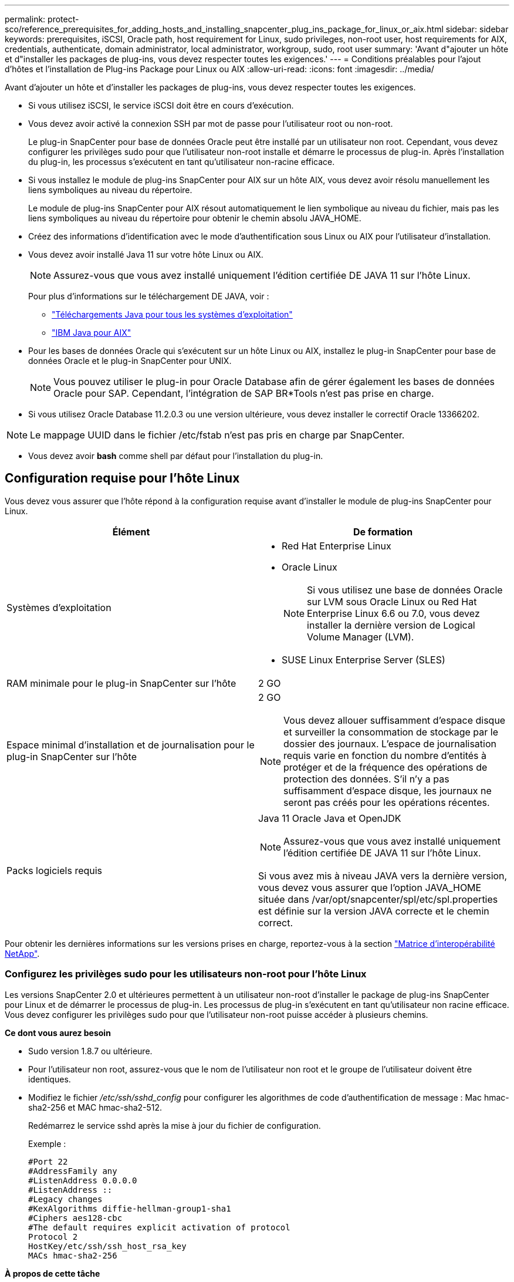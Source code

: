 ---
permalink: protect-sco/reference_prerequisites_for_adding_hosts_and_installing_snapcenter_plug_ins_package_for_linux_or_aix.html 
sidebar: sidebar 
keywords: prerequisites, iSCSI, Oracle path, host requirement for Linux, sudo privileges, non-root user, host requirements for AIX, credentials, authenticate, domain administrator, local administrator, workgroup, sudo, root user 
summary: 'Avant d"ajouter un hôte et d"installer les packages de plug-ins, vous devez respecter toutes les exigences.' 
---
= Conditions préalables pour l'ajout d'hôtes et l'installation de Plug-ins Package pour Linux ou AIX
:allow-uri-read: 
:icons: font
:imagesdir: ../media/


[role="lead"]
Avant d'ajouter un hôte et d'installer les packages de plug-ins, vous devez respecter toutes les exigences.

* Si vous utilisez iSCSI, le service iSCSI doit être en cours d'exécution.
* Vous devez avoir activé la connexion SSH par mot de passe pour l'utilisateur root ou non-root.
+
Le plug-in SnapCenter pour base de données Oracle peut être installé par un utilisateur non root. Cependant, vous devez configurer les privilèges sudo pour que l'utilisateur non-root installe et démarre le processus de plug-in. Après l'installation du plug-in, les processus s'exécutent en tant qu'utilisateur non-racine efficace.

* Si vous installez le module de plug-ins SnapCenter pour AIX sur un hôte AIX, vous devez avoir résolu manuellement les liens symboliques au niveau du répertoire.
+
Le module de plug-ins SnapCenter pour AIX résout automatiquement le lien symbolique au niveau du fichier, mais pas les liens symboliques au niveau du répertoire pour obtenir le chemin absolu JAVA_HOME.

* Créez des informations d'identification avec le mode d'authentification sous Linux ou AIX pour l'utilisateur d'installation.
* Vous devez avoir installé Java 11 sur votre hôte Linux ou AIX.
+

NOTE: Assurez-vous que vous avez installé uniquement l'édition certifiée DE JAVA 11 sur l'hôte Linux.

+
Pour plus d'informations sur le téléchargement DE JAVA, voir :

+
** http://www.java.com/en/download/manual.jsp["Téléchargements Java pour tous les systèmes d'exploitation"^]
** https://www.ibm.com/support/pages/java-sdk-aix["IBM Java pour AIX"^]


* Pour les bases de données Oracle qui s'exécutent sur un hôte Linux ou AIX, installez le plug-in SnapCenter pour base de données Oracle et le plug-in SnapCenter pour UNIX.
+

NOTE: Vous pouvez utiliser le plug-in pour Oracle Database afin de gérer également les bases de données Oracle pour SAP. Cependant, l'intégration de SAP BR*Tools n'est pas prise en charge.

* Si vous utilisez Oracle Database 11.2.0.3 ou une version ultérieure, vous devez installer le correctif Oracle 13366202.



NOTE: Le mappage UUID dans le fichier /etc/fstab n'est pas pris en charge par SnapCenter.

* Vous devez avoir *bash* comme shell par défaut pour l'installation du plug-in.




== Configuration requise pour l'hôte Linux

Vous devez vous assurer que l'hôte répond à la configuration requise avant d'installer le module de plug-ins SnapCenter pour Linux.

|===
| Élément | De formation 


 a| 
Systèmes d'exploitation
 a| 
* Red Hat Enterprise Linux
* Oracle Linux
+

NOTE: Si vous utilisez une base de données Oracle sur LVM sous Oracle Linux ou Red Hat Enterprise Linux 6.6 ou 7.0, vous devez installer la dernière version de Logical Volume Manager (LVM).

* SUSE Linux Enterprise Server (SLES)




 a| 
RAM minimale pour le plug-in SnapCenter sur l'hôte
 a| 
2 GO



 a| 
Espace minimal d'installation et de journalisation pour le plug-in SnapCenter sur l'hôte
 a| 
2 GO


NOTE: Vous devez allouer suffisamment d'espace disque et surveiller la consommation de stockage par le dossier des journaux. L'espace de journalisation requis varie en fonction du nombre d'entités à protéger et de la fréquence des opérations de protection des données. S'il n'y a pas suffisamment d'espace disque, les journaux ne seront pas créés pour les opérations récentes.



 a| 
Packs logiciels requis
 a| 
Java 11 Oracle Java et OpenJDK


NOTE: Assurez-vous que vous avez installé uniquement l'édition certifiée DE JAVA 11 sur l'hôte Linux.

Si vous avez mis à niveau JAVA vers la dernière version, vous devez vous assurer que l'option JAVA_HOME située dans /var/opt/snapcenter/spl/etc/spl.properties est définie sur la version JAVA correcte et le chemin correct.

|===
Pour obtenir les dernières informations sur les versions prises en charge, reportez-vous à la section https://imt.netapp.com/matrix/imt.jsp?components=117016;&solution=1259&isHWU&src=IMT["Matrice d'interopérabilité NetApp"^].



=== Configurez les privilèges sudo pour les utilisateurs non-root pour l'hôte Linux

Les versions SnapCenter 2.0 et ultérieures permettent à un utilisateur non-root d'installer le package de plug-ins SnapCenter pour Linux et de démarrer le processus de plug-in. Les processus de plug-in s'exécutent en tant qu'utilisateur non racine efficace. Vous devez configurer les privilèges sudo pour que l'utilisateur non-root puisse accéder à plusieurs chemins.

*Ce dont vous aurez besoin*

* Sudo version 1.8.7 ou ultérieure.
* Pour l'utilisateur non root, assurez-vous que le nom de l'utilisateur non root et le groupe de l'utilisateur doivent être identiques.
* Modifiez le fichier _/etc/ssh/sshd_config_ pour configurer les algorithmes de code d'authentification de message : Mac hmac-sha2-256 et MAC hmac-sha2-512.
+
Redémarrez le service sshd après la mise à jour du fichier de configuration.

+
Exemple :

+
[listing]
----
#Port 22
#AddressFamily any
#ListenAddress 0.0.0.0
#ListenAddress ::
#Legacy changes
#KexAlgorithms diffie-hellman-group1-sha1
#Ciphers aes128-cbc
#The default requires explicit activation of protocol
Protocol 2
HostKey/etc/ssh/ssh_host_rsa_key
MACs hmac-sha2-256
----


*À propos de cette tâche*

Vous devez configurer les privilèges sudo pour que l'utilisateur non-root puisse accéder aux chemins suivants :

* /Home/_LINUX_USER_/.sc_netapp/snapcenter_linux_host_plugin.bin
* /Custom_location/NetApp/snapcenter/spl/installation/plugins/désinstaller
* /Custom_location/NetApp/snapcenter/spl/bin/spl


*Étapes*

. Connectez-vous à l'hôte Linux sur lequel vous souhaitez installer SnapCenter Plug-ins Package pour Linux.
. Ajoutez les lignes suivantes au fichier /etc/sudoers à l'aide de l'utilitaire visudo Linux.
+
[listing, subs="+quotes"]
----
Cmnd_Alias HPPLCMD = sha224:checksum_value== /home/_LINUX_USER_/.sc_netapp/snapcenter_linux_host_plugin.bin, /opt/NetApp/snapcenter/spl/installation/plugins/uninstall, /opt/NetApp/snapcenter/spl/bin/spl, /opt/NetApp/snapcenter/scc/bin/scc
Cmnd_Alias PRECHECKCMD = sha224:checksum_value== /home/_LINUX_USER_/.sc_netapp/Linux_Prechecks.sh
Cmnd_Alias CONFIGCHECKCMD = sha224:checksum_value== /opt/NetApp/snapcenter/spl/plugins/scu/scucore/configurationcheck/Config_Check.sh
Cmnd_Alias SCCMD = sha224:checksum_value== /opt/NetApp/snapcenter/spl/bin/sc_command_executor
Cmnd_Alias SCCCMDEXECUTOR =checksum_value== /opt/NetApp/snapcenter/scc/bin/sccCommandExecutor
_LINUX_USER_ ALL=(ALL) NOPASSWD:SETENV: HPPLCMD, PRECHECKCMD, CONFIGCHECKCMD, SCCCMDEXECUTOR, SCCMD
Defaults: _LINUX_USER_ !visiblepw
Defaults: _LINUX_USER_ !requiretty
----
+

NOTE: Si vous avez une configuration RAC, avec les autres commandes autorisées, vous devez ajouter ce qui suit au fichier /etc/sudoers : '/<crs_home>/bin/olsnodes'



Vous pouvez obtenir la valeur de _crs_Home_ à partir du fichier _/etc/oracle/olr.loc_.

_LINUX_USER_ est le nom de l'utilisateur non-root que vous avez créé.

Vous pouvez obtenir la valeur _checksum_value_ à partir du fichier *sc_unix_plugins_checksum.txt*, situé à l'adresse suivante :

* _C:\ProgramData\NetApp\SnapCenter\Package Repository\sc_unix_plugins_checksum.txt_ si le serveur SnapCenter est installé sur l'hôte Windows.
* _/opt/NetApp/snapcenter/SnapManagerWeb/Repository/sc_unix_plugins_checksum.txt_ si le serveur SnapCenter est installé sur l'hôte Linux.



IMPORTANT: Cet exemple ne doit être utilisé que comme référence pour la création de vos propres données.



== Configuration requise pour l'hôte AIX

Vous devez vous assurer que l'hôte répond aux exigences requises avant d'installer le module de plug-ins SnapCenter pour AIX.


NOTE: Le plug-in SnapCenter pour UNIX qui fait partie du package de plug-ins SnapCenter pour AIX ne prend pas en charge les groupes de volumes simultanés.

|===
| Élément | De formation 


 a| 
Systèmes d'exploitation
 a| 
AIX 7.1 ou version ultérieure



 a| 
RAM minimale pour le plug-in SnapCenter sur l'hôte
 a| 
4 Go



 a| 
Espace minimal d'installation et de journalisation pour le plug-in SnapCenter sur l'hôte
 a| 
2 GO


NOTE: Vous devez allouer suffisamment d'espace disque et surveiller la consommation de stockage par le dossier des journaux. L'espace de journalisation requis varie en fonction du nombre d'entités à protéger et de la fréquence des opérations de protection des données. S'il n'y a pas suffisamment d'espace disque, les journaux ne seront pas créés pour les opérations récentes.



 a| 
Packs logiciels requis
 a| 
Java 11 IBM Java

Si vous avez mis à niveau JAVA vers la dernière version, vous devez vous assurer que l'option JAVA_HOME située dans /var/opt/snapcenter/spl/etc/spl.properties est définie sur la version JAVA correcte et le chemin correct.

|===
Pour obtenir les dernières informations sur les versions prises en charge, reportez-vous à la section https://imt.netapp.com/matrix/imt.jsp?components=117016;&solution=1259&isHWU&src=IMT["Matrice d'interopérabilité NetApp"^].



=== Configurez les privilèges sudo pour les utilisateurs non-root pour l'hôte AIX

SnapCenter 4.4 et version ultérieure permet à un utilisateur non-root d'installer le module de plug-ins SnapCenter pour AIX et de démarrer le processus de plug-in. Les processus de plug-in s'exécutent en tant qu'utilisateur non racine efficace. Vous devez configurer les privilèges sudo pour que l'utilisateur non-root puisse accéder à plusieurs chemins.

*Ce dont vous aurez besoin*

* Sudo version 1.8.7 ou ultérieure.
* Modifiez le fichier _/etc/ssh/sshd_config_ pour configurer les algorithmes de code d'authentification de message : Mac hmac-sha2-256 et MAC hmac-sha2-512.
+
Redémarrez le service sshd après la mise à jour du fichier de configuration.

+
Exemple :

+
[listing]
----
#Port 22
#AddressFamily any
#ListenAddress 0.0.0.0
#ListenAddress ::
#Legacy changes
#KexAlgorithms diffie-hellman-group1-sha1
#Ciphers aes128-cbc
#The default requires explicit activation of protocol
Protocol 2
HostKey/etc/ssh/ssh_host_rsa_key
MACs hmac-sha2-256
----


*À propos de cette tâche*

Vous devez configurer les privilèges sudo pour que l'utilisateur non-root puisse accéder aux chemins suivants :

* /Home/_AIX_USER_/.sc_netapp/snapcenter_aix_host_plugin.bsx
* /Custom_location/NetApp/snapcenter/spl/installation/plugins/désinstaller
* /Custom_location/NetApp/snapcenter/spl/bin/spl


*Étapes*

. Connectez-vous à l'hôte AIX sur lequel vous souhaitez installer SnapCenter Plug-ins Package pour AIX.
. Ajoutez les lignes suivantes au fichier /etc/sudoers à l'aide de l'utilitaire visudo Linux.
+
[listing, subs="+quotes"]
----
Cmnd_Alias HPPACMD = sha224:checksum_value== /home/_AIX_USER_/.sc_netapp/snapcenter_aix_host_plugin.bsx,
/opt/NetApp/snapcenter/spl/installation/plugins/uninstall, /opt/NetApp/snapcenter/spl/bin/spl
Cmnd_Alias PRECHECKCMD = sha224:checksum_value== /home/_AIX_USER_/.sc_netapp/AIX_Prechecks.sh
Cmnd_Alias CONFIGCHECKCMD = sha224:checksum_value== /opt/NetApp/snapcenter/spl/plugins/scu/scucore/configurationcheck/Config_Check.sh
Cmnd_Alias SCCMD = sha224:checksum_value== /opt/NetApp/snapcenter/spl/bin/sc_command_executor
_AIX_USER_ ALL=(ALL) NOPASSWD:SETENV: HPPACMD, PRECHECKCMD, CONFIGCHECKCMD, SCCMD
Defaults: _AIX_USER_ !visiblepw
Defaults: _AIX_USER_ !requiretty
----
+

NOTE: Si vous avez une configuration RAC, avec les autres commandes autorisées, vous devez ajouter ce qui suit au fichier /etc/sudoers : '/<crs_home>/bin/olsnodes'



Vous pouvez obtenir la valeur de _crs_Home_ à partir du fichier _/etc/oracle/olr.loc_.

_AIX_USER_ est le nom de l'utilisateur non-root que vous avez créé.

Vous pouvez obtenir la valeur _checksum_value_ à partir du fichier *sc_unix_plugins_checksum.txt*, situé à l'adresse suivante :

* _C:\ProgramData\NetApp\SnapCenter\Package Repository\sc_unix_plugins_checksum.txt_ si le serveur SnapCenter est installé sur l'hôte Windows.
* _/opt/NetApp/snapcenter/SnapManagerWeb/Repository/sc_unix_plugins_checksum.txt_ si le serveur SnapCenter est installé sur l'hôte Linux.



IMPORTANT: Cet exemple ne doit être utilisé que comme référence pour la création de vos propres données.



== Configurez les informations d'identification

SnapCenter utilise des identifiants pour authentifier les utilisateurs pour les opérations SnapCenter. Vous devez créer des informations d'identification pour l'installation du module d'extension sur des hôtes Linux ou AIX.

*À propos de cette tâche*

Les informations d'identification sont créées pour l'utilisateur root ou pour un utilisateur non-root disposant de privilèges sudo pour installer et démarrer le processus de plug-in.

Pour plus d'informations, voir : <<Configurez les privilèges sudo pour les utilisateurs non-root pour l'hôte Linux>> ou <<Configurez les privilèges sudo pour les utilisateurs non-root pour l'hôte AIX>>

|===


| *Meilleure pratique :* bien que vous soyez autorisé à créer des informations d'identification après le déploiement des hôtes et l'installation des plug-ins, la meilleure pratique consiste à créer des informations d'identification après l'ajout de SVM, avant de déployer des hôtes et d'installer des plug-ins. 
|===
*Étapes*

. Dans le volet de navigation de gauche, cliquez sur *Paramètres*.
. Dans la page Paramètres, cliquez sur *Credential*.
. Cliquez sur *Nouveau*.
. Dans la page informations d'identification, entrez les informations d'identification :
+
|===
| Pour ce champ... | Procédez comme ça... 


 a| 
Nom d'identification
 a| 
Saisissez un nom pour les informations d'identification.



 a| 
Nom d'utilisateur/Mot de passe
 a| 
Entrez le nom d'utilisateur et le mot de passe à utiliser pour l'authentification.

** Administrateur de domaine
+
Spécifiez l'administrateur de domaine sur le système sur lequel vous installez le plug-in SnapCenter. Les formats valides pour le champ Nom d'utilisateur sont les suivants :

+
*** _NetBIOS\username_
*** _Domain FQDN\username_


** Administrateur local (groupes de travail uniquement)
+
Pour les systèmes appartenant à un groupe de travail, spécifiez l'administrateur local intégré sur le système sur lequel vous installez le plug-in SnapCenter. Vous pouvez spécifier un compte d'utilisateur local appartenant au groupe d'administrateurs locaux si le compte d'utilisateur dispose de privilèges élevés ou si la fonction de contrôle d'accès utilisateur est désactivée sur le système hôte. Le format valide du champ Nom d'utilisateur est : _username_





 a| 
Mode d'authentification
 a| 
Sélectionnez le mode d'authentification que vous souhaitez utiliser.

En fonction du système d'exploitation de l'hôte du plug-in, sélectionnez Linux ou AIX.



 a| 
Utilisez les privilèges sudo
 a| 
Cochez la case *utiliser privilèges sudo* si vous créez des informations d'identification pour un utilisateur non-root.

|===
. Cliquez sur *OK*.


Une fois les informations d'identification terminées, vous pouvez affecter la maintenance des informations d'identification à un utilisateur ou à un groupe d'utilisateurs sur la page *utilisateur et accès*.



== Configurer les informations d'identification d'une base de données Oracle

Vous devez configurer les informations d'identification utilisées pour effectuer des opérations de protection des données sur les bases de données Oracle.

*À propos de cette tâche*

Consultez les différentes méthodes d'authentification prises en charge pour la base de données Oracle. Pour plus d'informations, reportez-vous à la sectionlink:../install/concept_authentication_methods_for_your_credentials.html["Méthodes d'authentification pour vos informations d'identification"^].

Si vous configurez des informations d'identification pour des groupes de ressources individuels et que le nom d'utilisateur ne dispose pas de privilèges d'administrateur complets, le nom d'utilisateur doit au moins disposer de privilèges de groupe de ressources et de sauvegarde.

Si vous avez activé l'authentification de la base de données Oracle, une icône de cadenas rouge s'affiche dans la vue Ressources. Vous devez configurer les informations d'identification de la base de données pour pouvoir protéger la base de données ou l'ajouter au groupe de ressources pour effectuer des opérations de protection des données.


NOTE: Si vous spécifiez des détails incorrects lors de la création d'informations d'identification, un message d'erreur s'affiche. Vous devez cliquer sur *Annuler*, puis réessayer.

*Étapes*

. Dans le volet de navigation de gauche, cliquez sur *Ressources*, puis sélectionnez le plug-in approprié dans la liste.
. Dans la page Ressources, sélectionnez *Database* dans la liste *View*.
. Cliquez sur image:../media/filter_icon.png[""], puis sélectionnez le nom d'hôte et le type de base de données pour filtrer les ressources.
+
Vous pouvez ensuite cliquer sur image:../media/filter_icon.png[""] pour fermer le volet de filtre.

. Sélectionnez la base de données, puis cliquez sur *Paramètres de base de données* > *configurer la base de données*.
. Dans la section configurer les paramètres de la base de données, dans la liste déroulante *utiliser les informations d'identification existantes*, sélectionnez les informations d'identification qui doivent être utilisées pour effectuer des tâches de protection des données sur la base de données Oracle.
+

NOTE: L'utilisateur Oracle doit disposer des privilèges sysdba.

+
Vous pouvez également créer des informations d'identification en cliquant sur image:../media/add_icon_configure_database.gif["icône ajouter dans l'écran configurer la base de données"].

. Dans la section configurer les paramètres ASM, dans la liste déroulante *utiliser les informations d'identification existantes*, sélectionnez les informations d'identification qui doivent être utilisées pour exécuter des tâches de protection des données sur l'instance ASM.
+

NOTE: L'utilisateur ASM doit disposer du privilège sysasm.

+
Vous pouvez également créer des informations d'identification en cliquant sur image:../media/add_icon_configure_database.gif["icône ajouter dans l'écran configurer la base de données"].

. Dans la section configurer les paramètres du catalogue RMAN, dans la liste déroulante *utiliser les informations d'identification existantes*, sélectionnez les informations d'identification qui doivent être utilisées pour effectuer des tâches de protection des données sur la base de données du catalogue Oracle Recovery Manager (RMAN).
+
Vous pouvez également créer des informations d'identification en cliquant sur image:../media/add_icon_configure_database.gif["icône ajouter dans l'écran configurer la base de données"].

+
Dans le champ *TNSName*, entrez le nom du fichier TNS (transparent Network Substrand) qui sera utilisé par le serveur SnapCenter pour communiquer avec la base de données.

. Dans le champ *Preferred RAC Nodes*, indiquez les nœuds RAC (Real application Cluster) préférés pour la sauvegarde.
+
Les nœuds préférés peuvent être un ou tous les nœuds de cluster où sont présentes les instances de base de données RAC. L'opération de sauvegarde est déclenchée uniquement sur ces nœuds préférés, par ordre de préférence.

+
Dans RAC One Node, un seul nœud est répertorié dans les nœuds préférés, et ce nœud préféré est le nœud où la base de données est actuellement hébergée.

+
Après le basculement ou le déplacement de la base de données RAC One Node, l'actualisation des ressources de la page Ressources SnapCenter supprimera l'hôte de la liste *Preferred RAC Nodes* où la base de données était hébergée précédemment. Le nœud RAC où la base de données est déplacée sera répertorié dans *RAC Nodes* et devra être configuré manuellement comme nœud RAC préféré.

+
Pour plus d'informations, voir link:../protect-sco/task_define_a_backup_strategy_for_oracle_databases.html#preferred-nodes-in-rac-setup["Nœuds préférés dans la configuration RAC"^].

. Cliquez sur *OK*.


